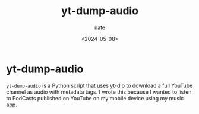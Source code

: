 # -*- mode: org -*-
#+TITLE: yt-dump-audio
#+AUTHOR: nate
#+DATE: <2024-05-08>
#+KEYWORDS:


* yt-dump-audio

=yt-dump-audio= is a Python script that uses [[https://github.com/yt-dlp/yt-dlp][yt-dlp]] to download a full YouTube channel as audio with metadata tags. I wrote this because I wanted to listen to PodCasts published on YouTube on my mobile device using my music app.
